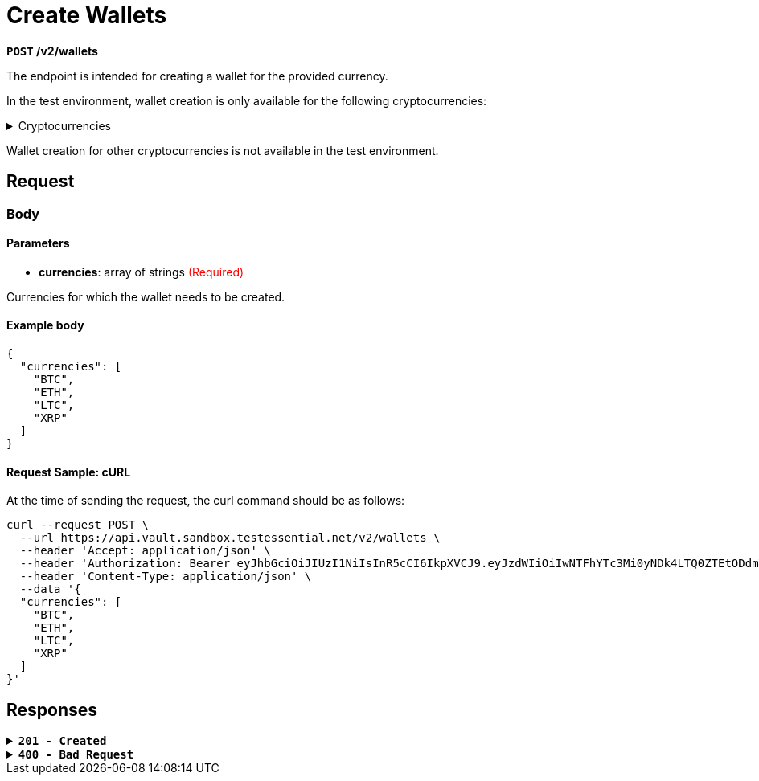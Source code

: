 = *Create Wallets*

*`POST` /v2/wallets*

The endpoint is intended for creating a wallet for the provided currency.


In the test environment, wallet creation is only available for the following cryptocurrencies:

++++
<details>
<summary>Cryptocurrencies</summary>

<ul>
  <li><strong>BAT</strong></li>
  <li><strong>BTC</strong></li>
  <li><strong>CHO</strong></li>
  <li><strong>CRPT</strong></li>
  <li><strong>DAI</strong></li>
  <li><strong>DAO</strong></li>
  <li><strong>ETH</strong></li>
  <li><strong>GALA</strong></li>
  <li><strong>LINK</strong></li>
  <li><strong>LTC</strong></li>
  <li><strong>MANA</strong></li>
  <li><strong>MAPS</strong></li>
  <li><strong>MATIC</strong></li>
  <li><strong>MKR</strong></li>
  <li><strong>OMG</strong></li>
  <li><strong>QASH</strong></li>
  <li><strong>REP</strong></li>
  <li><strong>SAND</strong></li>
  <li><strong>SHIB</strong></li>
  <li><strong>UNI</strong></li>
  <li><strong>USDC</strong></li>
  <li><strong>USDT</strong></li>
  <li><strong>XRP</strong></li>
  <li><strong>ZRX</strong></li>
</ul>

</details>
++++

Wallet creation for other cryptocurrencies is not available in the test environment.

== *Request*

=== *Body*


.Media Type: *application/json*


==== *Parameters*

++++
<ul>
  <li><strong>currencies</strong>: array of strings <span style="color:red">(Required)</span></li>
</ul>
<p>Currencies for which the wallet needs to be created.</p>

++++


==== **Example body**

[source,json]
----
{
  "currencies": [
    "BTC",
    "ETH",
    "LTC",
    "XRP"
  ]
}
----

==== **Request Sample: cURL**

At the time of sending the request, the curl command should be as follows:

[source,curl]
----
curl --request POST \
  --url https://api.vault.sandbox.testessential.net/v2/wallets \
  --header 'Accept: application/json' \
  --header 'Authorization: Bearer eyJhbGciOiJIUzI1NiIsInR5cCI6IkpXVCJ9.eyJzdWIiOiIwNTFhYTc3Mi0yNDk4LTQ0ZTEtODdmYi0zYzNhZDdlMTY1ODgiLCJleHAiOjE3MTE3ODM4OTYsImlhdCI6MTcxMTY5NzQ5Nn0.GBWhOHEIbiOipMa1kXMsamNqT1I6pFBe3-gZ3me1bM4' \
  --header 'Content-Type: application/json' \
  --data '{
  "currencies": [
    "BTC",
    "ETH",
    "LTC",
    "XRP"
  ]
}'
----

== Responses

.*`201 - Created`*
[%collapsible.201]
====
The response status code indicates that the request was successfully processed.

[.collapsible-content]
++++
<h4>wallets</h4>
<ul>
  <li><strong>id</strong>: integer<br>
    Wallet identifier in Vault.
  </li>
  <li><strong>name</strong>: string<br>
    Name of the currency being created.
  </li>
  <li><strong>externalId</strong>: string<br>
    External identifier of the wallet in Vault.
  </li>
  <li><strong>address</strong>: string<br>
    Blockchain network address of a specific coin.
  </li>
  <li><strong>currency</strong>: string<br>
    Currency of the wallet.
    Example: BTC, ETH, LTC etc.
  </li>
  <li><strong>baseCurrency</strong>: string<br>
    Base currency of the wallet.
  </li>
  <li><strong>pattern</strong>: string<br>
    Wallet pattern.
  </li>
  <li><strong>balance</strong>: integer<br>
    Current balance of the wallet.
  </li>
  <li><strong>limits</strong>: object<br>
    Wallet limits.
    <ul>
      <li><strong>additionalProp1</strong>: object<br>
        A limit on some operation is imposed on a specific wallet.
        <ul>
          <li><strong>min</strong>: integer<br>
            Minimum limit.
          </li>
          <li><strong>all</strong>: integer<br>
            Overall limit.
          </li>
        </ul>
      </li>
      <li><strong>additionalProp2</strong>: object<br>
        A limit on some operation is imposed on a specific wallet.
        <ul>
          <li><strong>min</strong>: integer<br>
            Minimum limit.
          </li>
          <li><strong>all</strong>: integer<br>
            Overall limit.
          </li>
        </ul>
      </li>
      <li><strong>additionalProp3</strong>: object<br>
        A limit on some operation is imposed on a specific wallet.
        <ul>
          <li><strong>min</strong>: integer<br>
            Minimum limit.
          </li>
          <li><strong>all</strong>: integer<br>
            Overall limit.
          </li>
        </ul>
      </li>
    </ul>
  </li>
  <li><strong>balanceString</strong>: string<br>
    String representation of the balance.
  </li>
  <li><strong>availableBalance</strong>: integer<br>
    Balance that is currently available to the user.
  </li>
  <li><strong>customerId</strong>: integer<br>
    Identifier of the customer associated with the wallet.
  </li>
  <li><strong>createdAt</strong>: string&lt;date-time&gt;<br>
    Wallet creation date.
    Match pattern: YYYY-MM-DDThh:mm:ss&lt;TZDSuffix&gt;
  </li>
  <li><strong>isDebit</strong>: boolean<br>
    Flag indicating whether the wallet is a debit wallet.
    Default: true
  </li>
  <li><strong>allowOperations</strong>: array[string]<br>
    Specifies the allowed operations with the wallet.
  </li>
  <li><strong>color</strong>: string<br>
    Color code associated with the wallet.
  </li>
  <li><strong>fiat</strong>: object<br>
    Fiat wallet representation.
    <ul>
      <li><strong>customerCurrency</strong>: string<br>
        ID, which is stored in the database.
      </li>
      <li><strong>amount</strong>: integer<br>
        A variable that indicates a specific value in rubles.
      </li>
      <li><strong>change</strong>: integer<br>
        A variable that displays changes as a percentage (what happened to the wallet during the day) in fiat currency.
      </li>
      <li><strong>changePercent</strong>: integer<br>
        In percentage.
      </li>
      <li><strong>rate</strong>: integer<br>
        Cryptocurrency to customerCurrency conversion rate.
      </li>
    </ul>
  </li>
  <li><strong>scale</strong>: integer<br>
    A variable that specifies where the comma appears in a number.
  </li>
  <li><strong>stub</strong>: boolean<br>
    Indication of a stub or real wallet.
    Default: true
  </li>
  <li><strong>walletCreationState</strong>: string<br>
    The variable is intended to display the status of the wallet.
    Allowed values:
    <ul>
      <li><strong>Ready</strong>: Status means that a real address has been received and the wallet is ready for use.</li>
      <li><strong>New</strong>: Status means that the wallet has just been created.</li>
      <li><strong>Getting</strong>: Status means that the wallet is in the process of receiving a real address.</li>
    </ul>
  </li>
  <li><strong>iconUrl</strong>: string<br>
    Link to wallet icon.
  </li>
  <li><strong>network</strong>: string<br>
    Token network.
  </li>
  <li><strong>fiat</strong>: object<br>
    Information about user's fiat funds.
    <ul>
      <li><strong>customerCurrency</strong>: string<br>
        ID, which is stored in the database.
      </li>
      <li><strong>amount</strong>: integer<br>
        Amount of fiat funds in customerCurrency.
      </li>
      <li><strong>change</strong>: integer<br>
        A variable that displays changes as a percentage (what happened to the wallet during the day).
      </li>
      <li><strong>changePercent</strong>: integer<br>
        Change percentage in fiat currency.
      </li>
      <li><strong>rate</strong>: integer<br>
        Exchange rate.
      </li>
    </ul>
  </li>
</ul>

++++

**Responses example**
[source,json]
----
{
  "wallets": [
    {
      "id": -1,
      "fiat": {
        "rate": 0.12068,
        "amount": 0,
        "change": 0,
        "changePercent": -1.14,
        "customerCurrency": "EUR"
      },
      "name": "TRX",
      "stub": true,
      "color": "#EB322A",
      "debit": true,
      "scale": 5,
      "limits": {
        "PAYOUT_CRYPTO": {
          "all": 0,
          "min": 0.00001
        }
      },
      "address": "",
      "balance": 0,
      "currency": "TRX",
      "customerId": 5787,
      "balanceString": "0",
      "allowOperations": [],
      "availableBalance": 0,
      "walletCreationState": "READY"
    },
    {
      "id": 5822,
      "fiat": {
        "rate": 0.63421,
        "amount": 0,
        "change": 0,
        "changePercent": 10.87,
        "customerCurrency": "EUR"
      },
      "name": "XRP",
      "stub": false,
      "color": "#262A3C",
      "debit": true,
      "scale": 6,
      "limits": {
        "PAYOUT_CRYPTO": {
          "all": 0,
          "min": 20
        }
      },
      "address": "rnrve1cZDyLv225wv9Xre1nD5EWRjS4CW2?dt=27",
      "balance": 0,
      "pattern": "^r[0-9a-zA-Z]{24,34}(\\?dt=\\d+)?$",
      "currency": "XRP",
      "customerId": 5787,
      "balanceString": "0",
      "allowOperations": [
        "TRANSFER_MOBILE",
        "PAYIN_CRYPTO",
        "WALLETTO_CARD_PAYLOAD",
        "WALLETTO_CARD",
        "COMMON",
        "WALLET_SCREEN",
        "PAYOUT_CRYPTO",
        "EXCHANGE",
        "PAYIN_CARD",
        "PAYOUT_CARD",
        "WALLETTO_PAY_FOR_CARD",
        "Common"
      ],
      "availableBalance": 0,
      "walletCreationState": "READY"
    },
    {
      "id": 5792,
      "fiat": {
        "rate": 65628.5,
        "amount": 130540.48,
        "change": 659.74,
        "changePercent": 0.51,
        "customerCurrency": "EUR"
      },
      "name": "BTC",
      "stub": false,
      "color": "#FF8724",
      "debit": true,
      "scale": 8,
      "limits": {
        "PAYOUT_CRYPTO": {
          "all": 1.98655697,
          "min": 0.001
        }
      },
      "address": "2NFnhQrRUbQT57YSx9oZRwWZrTXu8PVFQzq",
      "balance": 1.98908205,
      "pattern": "^(bitcoin:|btc:)?([123][a-km-zA-HJ-NP-Z1-9]{25,34}$)|(bc1[\\w]{25,}$)",
      "currency": "BTC",
      "customerId": 5787,
      "balanceString": "1.98908205",
      "allowOperations": [
        "TRANSFER_MOBILE",
        "PAYIN_CRYPTO",
        "WALLETTO_CARD_PAYLOAD",
        "WALLETTO_CARD",
        "COMMON",
        "WALLET_SCREEN",
        "PAYOUT_CRYPTO",
        "EXCHANGE",
        "PAYIN_CARD",
        "PAYOUT_CARD",
        "WALLETTO_PAY_FOR_CARD",
        "Common"
      ],
      "availableBalance": 1.98908205,
      "walletCreationState": "READY"
    },
    {
      "id": 5794,
      "fiat": {
        "rate": 89.09,
        "amount": 356.28,
        "change": 17.48,
        "changePercent": 4.91,
        "customerCurrency": "EUR"
      },
      "name": "LTC",
      "stub": false,
      "color": "#9B9AA9",
      "debit": true,
      "scale": 8,
      "limits": {
        "PAYOUT_CRYPTO": {
          "all": 3.993721,
          "min": 0.01
        }
      },
      "address": "QbRntihVRPxio1epdKaHpG2d1y8zKokkVm",
      "balance": 3.999,
      "pattern": "^(litecoin:)?([LM3Q2][a-km-zA-HJ-NP-Z1-9]{26,33})|(ltc1[\\w]{25,})$",
      "currency": "LTC",
      "customerId": 5787,
      "balanceString": "3.999",
      "allowOperations": [
        "TRANSFER_MOBILE",
        "PAYIN_CRYPTO",
        "WALLETTO_CARD_PAYLOAD",
        "WALLETTO_CARD",
        "COMMON",
        "WALLET_SCREEN",
        "PAYOUT_CRYPTO",
        "EXCHANGE",
        "PAYIN_CARD",
        "PAYOUT_CARD",
        "WALLETTO_PAY_FOR_CARD",
        "Common"
      ],
      "availableBalance": 3.999,
      "walletCreationState": "READY"
    }
  ]
}
----
====

.*`400 - Bad Request`*
[%collapsible.400]
====
The response status code indicates that the requested page was not found on the server.

++++
<h4>Body</h4>
<ul>
  <li><strong>message</strong>: string<br>
    Message displayed to the user.
  </li>
  <li><strong>field</strong>: string<br>
    Specifies the field in the request that caused the error.
  </li>
  <li><strong>errorId</strong>: integer<br>
    Identifier of the error.
  </li>
  <li><strong>systemId</strong>: string<br>
    Identifier of the component.
  </li>
  <li><strong>originalMessage</strong>: string<br>
    The original error message.
  </li>
  <li><strong>errorStackTrace</strong>: string<br>
    The place where the error occurred in the code.
  </li>
  <li><strong>data</strong>: object<br>
    Additional data related to the error, structured as key-value pairs.
    <ul>
      <li><strong>additionalProp1</strong>: object</li>
      <li><strong>additionalProp2</strong>: object</li>
      <li><strong>additionalProp3</strong>: object</li>
    </ul>
  </li>
  <li><strong>error</strong>: string<br>
    Identifier of the error.
  </li>
</ul>
++++

**Responses example**

[source,json]
----
{
  "error": "COMMON",
  "errorId": 0,
  "message": "Sorry for inconvenience. We're fixing the issue. If you have urgent questions, contact support",
  "systemId": "core"
}
----

====

